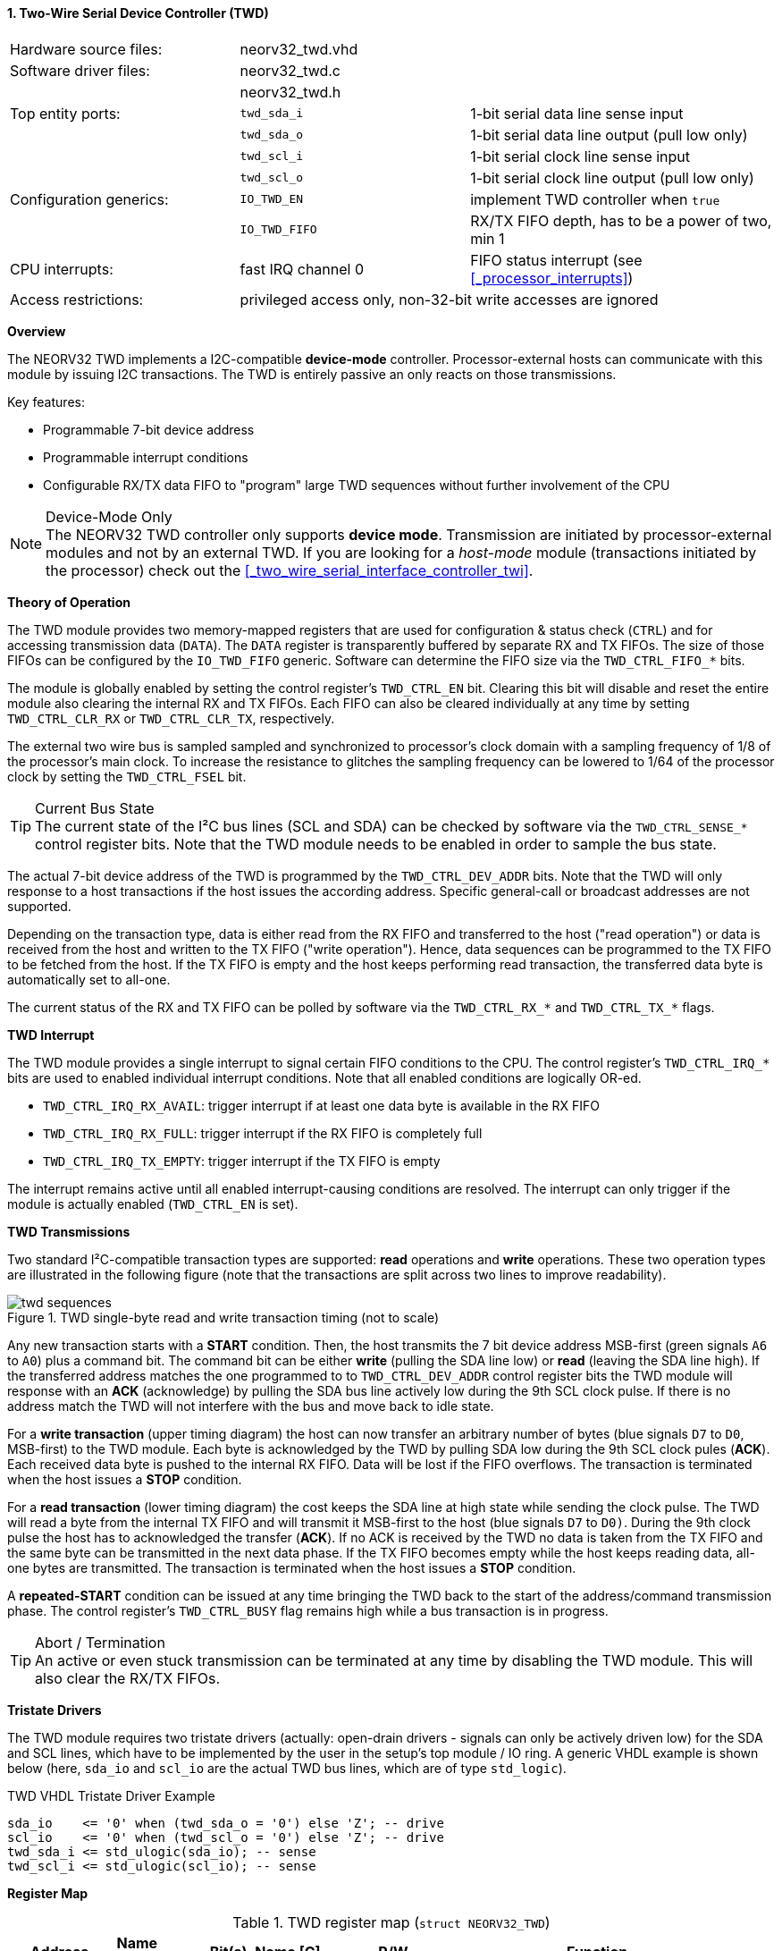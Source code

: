<<<
:sectnums:
==== Two-Wire Serial Device Controller (TWD)

[cols="<3,<3,<4"]
[frame="topbot",grid="none"]
|=======================
| Hardware source files:  | neorv32_twd.vhd    |
| Software driver files:  | neorv32_twd.c      |
|                         | neorv32_twd.h      |
| Top entity ports:       | `twd_sda_i`        | 1-bit serial data line sense input
|                         | `twd_sda_o`        | 1-bit serial data line output (pull low only)
|                         | `twd_scl_i`        | 1-bit serial clock line sense input
|                         | `twd_scl_o`        | 1-bit serial clock line output (pull low only)
| Configuration generics: | `IO_TWD_EN`        | implement TWD controller when `true`
|                         | `IO_TWD_FIFO`      | RX/TX FIFO depth, has to be a power of two, min 1
| CPU interrupts:         | fast IRQ channel 0 | FIFO status interrupt (see <<_processor_interrupts>>)
| Access restrictions:  2+| privileged access only, non-32-bit write accesses are ignored
|=======================


**Overview**

The NEORV32 TWD implements a I2C-compatible **device-mode** controller. Processor-external hosts can communicate
with this module by issuing I2C transactions. The TWD is entirely passive an only reacts on those transmissions.

Key features:

* Programmable 7-bit device address
* Programmable interrupt conditions
* Configurable RX/TX data FIFO to "program" large TWD sequences without further involvement of the CPU

.Device-Mode Only
[NOTE]
The NEORV32 TWD controller only supports **device mode**. Transmission are initiated by processor-external modules
and not by an external TWD. If you are looking for a _host-mode_ module (transactions initiated by the processor)
check out the <<_two_wire_serial_interface_controller_twi>>.


**Theory of Operation**

The TWD module provides two memory-mapped registers that are used for configuration & status check (`CTRL`) and
for accessing transmission data (`DATA`). The `DATA` register is transparently buffered by separate RX and TX FIFOs.
The size of those FIFOs can be configured by the `IO_TWD_FIFO` generic. Software can determine the FIFO size via the
`TWD_CTRL_FIFO_*` bits.

The module is globally enabled by setting the control register's `TWD_CTRL_EN` bit. Clearing this bit will disable
and reset the entire module also clearing the internal RX and TX FIFOs. Each FIFO can also be cleared individually at
any time by setting `TWD_CTRL_CLR_RX` or `TWD_CTRL_CLR_TX`, respectively.

The external two wire bus is sampled sampled and synchronized to processor's clock domain with a sampling frequency
of 1/8 of the processor's main clock. To increase the resistance to glitches the sampling frequency can be lowered
to 1/64 of the processor clock by setting the `TWD_CTRL_FSEL` bit.

.Current Bus State
[TIP]
The current state of the I²C bus lines (SCL and SDA) can be checked by software via the `TWD_CTRL_SENSE_*` control
register bits. Note that the TWD module needs to be enabled in order to sample the bus state.

The actual 7-bit device address of the TWD is programmed by the `TWD_CTRL_DEV_ADDR` bits. Note that the TWD will
only response to a host transactions if the host issues the according address. Specific general-call or broadcast
addresses are not supported.

Depending on the transaction type, data is either read from the RX FIFO and transferred to the host ("read operation")
or data is received from the host and written to the TX FIFO ("write operation"). Hence, data sequences can be
programmed to the TX FIFO to be fetched from the host. If the TX FIFO is empty and the host keeps performing read
transaction, the transferred data byte is automatically set to all-one.

The current status of the RX and TX FIFO can be polled by software via the `TWD_CTRL_RX_*` and `TWD_CTRL_TX_*`
flags.


**TWD Interrupt**

The TWD module provides a single interrupt to signal certain FIFO conditions to the CPU. The control register's
`TWD_CTRL_IRQ_*` bits are used to enabled individual interrupt conditions. Note that all enabled conditions are
logically OR-ed.

* `TWD_CTRL_IRQ_RX_AVAIL`: trigger interrupt if at least one data byte is available in the RX FIFO
* `TWD_CTRL_IRQ_RX_FULL`: trigger interrupt if the RX FIFO is completely full
* `TWD_CTRL_IRQ_TX_EMPTY`: trigger interrupt if the TX FIFO is empty

The interrupt remains active until all enabled interrupt-causing conditions are resolved.
The interrupt can only trigger if the module is actually enabled (`TWD_CTRL_EN` is set).


**TWD Transmissions**

Two standard I²C-compatible transaction types are supported: **read** operations and **write** operations. These
two operation types are illustrated in the following figure (note that the transactions are split across two lines
to improve readability).

.TWD single-byte read and write transaction timing (not to scale)
image::twd_sequences.png[]

Any new transaction starts with a **START** condition. Then, the host transmits the 7 bit device address MSB-first
(green signals `A6` to `A0`) plus a command bit. The command bit can be either **write** (pulling the SDA line low)
or **read** (leaving the SDA line high). If the transferred address matches the one programmed to to `TWD_CTRL_DEV_ADDR`
control register bits the TWD module will response with an **ACK** (acknowledge) by pulling the SDA bus line actively
low during the 9th SCL clock pulse. If there is no address match the TWD will not interfere with the bus and move back
to idle state.

For a **write transaction** (upper timing diagram) the host can now transfer an arbitrary number of bytes (blue signals
`D7` to `D0`, MSB-first) to the TWD module. Each byte is acknowledged by the TWD by pulling SDA low during the 9th SCL
clock pules (**ACK**). Each received data byte is pushed to the internal RX FIFO. Data will be lost if the FIFO overflows.
The transaction is terminated when the host issues a **STOP** condition.

For a **read transaction** (lower timing diagram) the cost keeps the SDA line at high state while sending the clock
pulse. The TWD will read a byte from the internal TX FIFO and will transmit it MSB-first to the host (blue signals `D7`
to `D0)`. During the 9th clock pulse the host has to acknowledged the transfer (**ACK**). If no ACK is received by the
TWD no data is taken from the TX FIFO and the same byte can be transmitted in the next data phase. If the TX FIFO becomes
empty while the host keeps reading data, all-one bytes are transmitted. The transaction is terminated when the host
issues a **STOP** condition.

A **repeated-START** condition can be issued at any time bringing the TWD back to the start of the address/command
transmission phase. The control register's `TWD_CTRL_BUSY` flag remains high while a bus transaction is in progress.

.Abort / Termination
[TIP]
An active or even stuck transmission can be terminated at any time by disabling the TWD module.
This will also clear the RX/TX FIFOs.


**Tristate Drivers**

The TWD module requires two tristate drivers (actually: open-drain drivers - signals can only be actively driven low) for
the SDA and SCL lines, which have to be implemented by the user in the setup's top module / IO ring. A generic VHDL example
is shown below (here, `sda_io` and `scl_io` are the actual TWD bus lines, which are of type `std_logic`).

.TWD VHDL Tristate Driver Example
[source,VHDL]
----
sda_io    <= '0' when (twd_sda_o = '0') else 'Z'; -- drive
scl_io    <= '0' when (twd_scl_o = '0') else 'Z'; -- drive
twd_sda_i <= std_ulogic(sda_io); -- sense
twd_scl_i <= std_ulogic(scl_io); -- sense
----


**Register Map**

.TWD register map (`struct NEORV32_TWD`)
[cols="<2,<1,<4,^1,<7"]
[options="header",grid="all"]
|=======================
| Address | Name [C] | Bit(s), Name [C] | R/W | Function
.18+<| `0xffffea00` .18+<| `CTRL` <|`0`     `TWD_CTRL_EN`                             ^| r/w <| TWD enable, reset if cleared
                                  <|`1`     `TWD_CTRL_CLR_RX`                         ^| -/w <| Clear RX FIFO, flag auto-clears
                                  <|`2`     `TWD_CTRL_CLR_TX`                         ^| -/w <| Clear TX FIFO, flag auto-clears
                                  <|`3`     `TWD_CTRL_FSEL`                           ^| r/w <| Bus sample clock / filter select
                                  <|`10:4`  `TWD_CTRL_DEV_ADDR6 : TWD_CTRL_DEV_ADDR0` ^| r/w <| Device address (7-bit)
                                  <|`11`    `TWD_CTRL_IRQ_RX_AVAIL`                   ^| r/w <| IRQ if RX FIFO data available
                                  <|`12`    `TWD_CTRL_IRQ_RX_FULL`                    ^| r/w <| IRQ if RX FIFO full
                                  <|`13`    `TWD_CTRL_IRQ_TX_EMPTY`                   ^| r/w <| IRQ if TX FIFO empty
                                  <|`14:9`   -                                        ^| r/- <| _reserved_, read as zero
                                  <|`18:15` `TWD_CTRL_FIFO_MSB : TWD_CTRL_FIFO_LSB`   ^| r/- <| FIFO depth; log2(`IO_TWD_FIFO`)
                                  <|`24:12`  -                                        ^| r/- <| _reserved_, read as zero
                                  <|`25`    `TWD_CTRL_RX_AVAIL`                       ^| r/- <| RX FIFO data available
                                  <|`26`    `TWD_CTRL_RX_FULL`                        ^| r/- <| RX FIFO full
                                  <|`27`    `TWD_CTRL_TX_EMPTY`                       ^| r/- <| TX FIFO empty
                                  <|`28`    `TWD_CTRL_TX_FULL`                        ^| r/- <| TX FIFO full
                                  <|`29`    `TWD_CTRL_SENSE_SCL`                      ^| r/- <| current state of the SCL bus line
                                  <|`30`    `TWD_CTRL_SENSE_SDA`                      ^| r/- <| current state of the SDA bus line
                                  <|`31`    `TWD_CTRL_BUSY`                           ^| r/- <| bus engine is busy (transaction in progress)
.2+<| `0xffffea04` .2+<| `DATA`   <|`7:0`   `TWD_DATA_MSB : TWD_DATA_LSB`             ^| r/w <| RX/TX data FIFO access
                                  <|`31:8`  -                                         ^| r/- <| _reserved_, read as zero
|=======================
